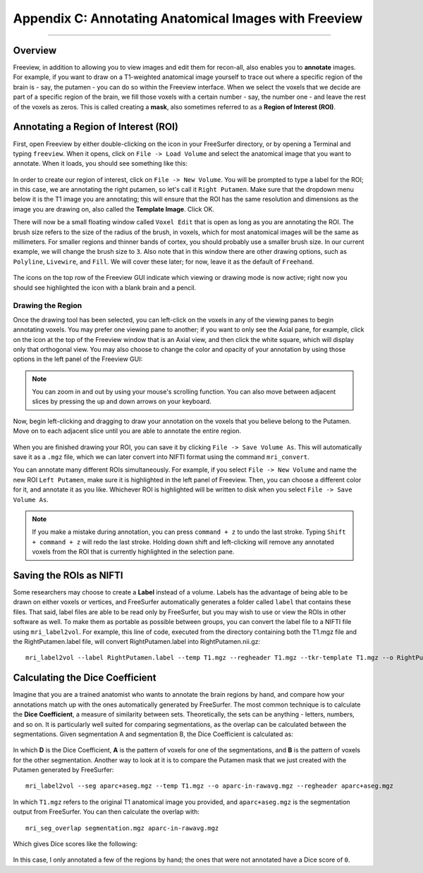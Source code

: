 .. _AppendixC_Annotations:

======================================================
Appendix C: Annotating Anatomical Images with Freeview
======================================================

---------------

Overview
********

Freeview, in addition to allowing you to view images and edit them for recon-all, also enables you to **annotate** images. For example, if you want to draw on a T1-weighted anatomical image yourself to trace out where a specific region of the brain is - say, the putamen - you can do so within the Freeview interface. When we select the voxels that we decide are part of a specific region of the brain, we fill those voxels with a certain number - say, the number one - and leave the rest of the voxels as zeros. This is called creating a **mask**, also sometimes referred to as a **Region of Interest (ROI)**.


Annotating a Region of Interest (ROI)
*************************************

First, open Freeview by either double-clicking on the icon in your FreeSurfer directory, or by opening a Terminal and typing ``freeview``. When it opens, click on ``File -> Load Volume`` and select the anatomical image that you want to annotate. When it loads, you should see something like this:

.. figure:: AppendixC_FreeviewLayout.png

In order to create our region of interest, click on ``File -> New Volume``. You will be prompted to type a label for the ROI; in this case, we are annotating the right putamen, so let's call it ``Right Putamen``. Make sure that the dropdown menu below it is the T1 image you are annotating; this will ensure that the ROI has the same resolution and dimensions as the image you are drawing on, also called the **Template Image**. Click OK.

There will now be a small floating window called ``Voxel Edit`` that is open as long as you are annotating the ROI. The brush size refers to the size of the radius of the brush, in voxels, which for most anatomical images will be the same as millimeters. For smaller regions and thinner bands of cortex, you should probably use a smaller brush size. In our current example, we will change the brush size to ``3``. Also note that in this window there are other drawing options, such as ``Polyline``, ``Livewire``, and ``Fill``. We will cover these later; for now, leave it as the default of ``Freehand``. 

.. figure:: AppendixC_VoxelEdit.png

.. note::

The icons on the top row of the Freeview GUI indicate which viewing or drawing mode is now active; right now you should see highlighted the icon with a blank brain and a pencil.


Drawing the Region
&&&&&&&&&&&&&&&&&&

Once the drawing tool has been selected, you can left-click on the voxels in any of the viewing panes to begin annotating voxels. You may prefer one viewing pane to another; if you want to only see the Axial pane, for example, click on the icon at the top of the Freeview window that is an Axial view, and then click the white square, which will display only that orthogonal view. You may also choose to change the color and opacity of your annotation by using those options in the left panel of the Freeview GUI:

.. figure:: AppendixC_AxialView.png

.. note:: You can zoom in and out by using your mouse's scrolling function. You can also move between adjacent slices by pressing the up and down arrows on your keyboard.

Now, begin left-clicking and dragging to draw your annotation on the voxels that you believe belong to the Putamen. Move on to each adjacent slice until you are able to annotate the entire region.

.. figure:: AppendixC_Annotation.png

When you are finished drawing your ROI, you can save it by clicking ``File -> Save Volume As``. This will automatically save it as a ``.mgz`` file, which we can later convert into NIFTI format using the command ``mri_convert``.

You can annotate many different ROIs simultaneously. For example, if you select ``File -> New Volume`` and name the new ROI ``Left Putamen``, make sure it is highlighted in the left panel of Freeview. Then, you can choose a different color for it, and annotate it as you like. Whichever ROI is highlighted will be written to disk when you select ``File -> Save Volume As``.

.. figure:: AppendixC_TwoROIs.png

.. note::

  If you make a mistake during annotation, you can press ``command + z`` to undo the last stroke. Typing ``Shift + command + z`` will redo the last stroke. Holding down shift and left-clicking will remove any annotated voxels from the ROI that is currently highlighted in the selection pane.

Saving the ROIs as NIFTI
************************

Some researchers may choose to create a **Label** instead of a volume. Labels has the advantage of being able to be drawn on either voxels or vertices, and FreeSurfer automatically generates a folder called ``label`` that contains these files. That said, label files are able to be read only by FreeSurfer, but you may wish to use or view the ROIs in other software as well. To make them as portable as possible between groups, you can convert the label file to a NIFTI file using ``mri_label2vol``. For example, this line of code, executed from the directory containing both the T1.mgz file and the RightPutamen.label file, will convert RightPutamen.label into RightPutamen.nii.gz:

::

  mri_label2vol --label RightPutamen.label --temp T1.mgz --regheader T1.mgz --tkr-template T1.mgz --o RightPutamen.nii.gz

Calculating the Dice Coefficient
********************************

Imagine that you are a trained anatomist who wants to annotate the brain regions by hand, and compare how your annotations match up with the ones automatically generated by FreeSurfer. The most common technique is to calculate the **Dice Coefficient**, a measure of similarity between sets. Theoretically, the sets can be anything - letters, numbers, and so on. It is particularly well suited for comparing segmentations, as the overlap can be calculated between the segmentations. Given segmentation A and segmentation B, the Dice Coefficient is calculated as:

.. figure:: AppendixC_DiceCoefficient_Equation.png

In which **D** is the Dice Coefficient, **A** is the pattern of voxels for one of the segmentations, and **B** is the pattern of voxels for the other segmentation. Another way to look at it is to compare the Putamen mask that we just created with the Putamen generated by FreeSurfer:


::

  mri_label2vol --seg aparc+aseg.mgz --temp T1.mgz --o aparc-in-rawavg.mgz --regheader aparc+aseg.mgz

In which ``T1.mgz`` refers to the original T1 anatomical image you provided, and ``aparc+aseg.mgz`` is the segmentation output from FreeSurfer. You can then calculate the overlap with:

::

  mri_seg_overlap segmentation.mgz aparc-in-rawavg.mgz

Which gives Dice scores like the following:

.. figure:: AppendixC_DiceScores

In this case, I only annotated a few of the regions by hand; the ones that were not annotated have a Dice score of ``0``. 
